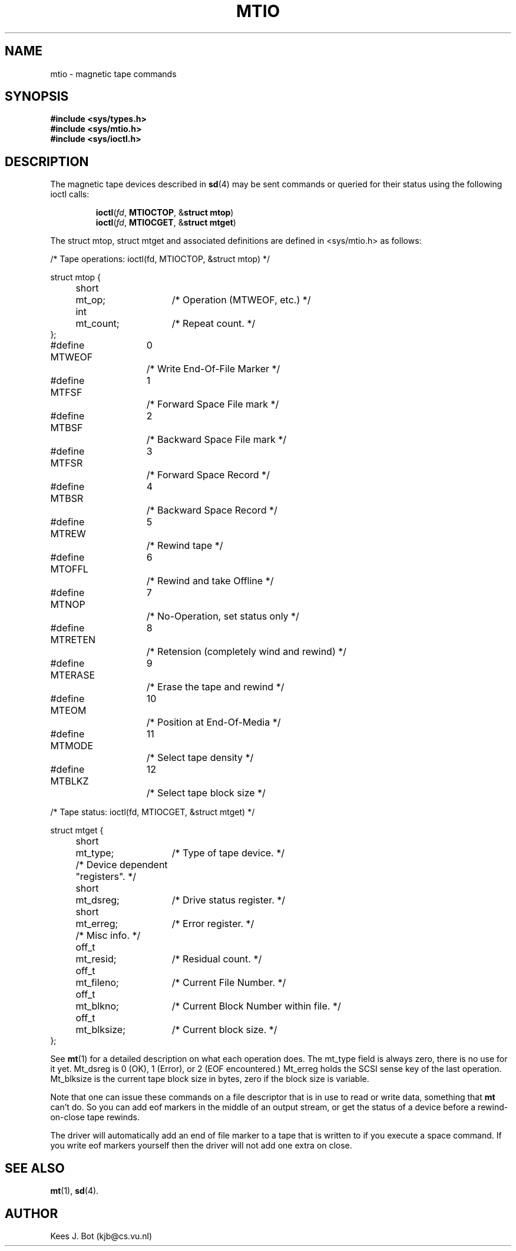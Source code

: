 .TH MTIO 4
.SH NAME
mtio \- magnetic tape commands
.SH SYNOPSIS
.B "#include <sys/types.h>"
.br
.B "#include <sys/mtio.h>"
.br
.B "#include <sys/ioctl.h>"
.SH DESCRIPTION
.de SP
.if t .sp 0.4
.if n .sp
..
The magnetic tape devices described in
.BR sd (4)
may be sent commands or queried for their status using the following ioctl
calls:
.PP
.RS
.BR ioctl ( \fIfd ,
.BR MTIOCTOP ,
.RB & "struct mtop" )
.br
.BR ioctl ( \fIfd ,
.BR MTIOCGET ,
.RB & "struct mtget" )
.RE
.PP
The struct mtop, struct mtget and associated definitions are defined in
<sys/mtio.h> as follows:
.PP
.nf

/* Tape operations: ioctl(fd, MTIOCTOP, &struct mtop) */

.ta +4n +7n +15n
struct mtop {
	short	mt_op;	/* Operation (MTWEOF, etc.) */
	int	mt_count;	/* Repeat count. */
};

.ta +17n +5n
#define MTWEOF	0	/* Write End-Of-File Marker */
#define MTFSF	1	/* Forward Space File mark */
#define MTBSF	2	/* Backward Space File mark */
#define MTFSR	3	/* Forward Space Record */
#define MTBSR	4	/* Backward Space Record */
#define MTREW	5	/* Rewind tape */
#define MTOFFL	6	/* Rewind and take Offline */
#define MTNOP	7	/* No-Operation, set status only */
#define MTRETEN	8	/* Retension (completely wind and rewind) */
#define MTERASE	9	/* Erase the tape and rewind */
#define MTEOM	10	/* Position at End-Of-Media */
#define MTMODE	11	/* Select tape density */
#define MTBLKZ	12	/* Select tape block size */

/* Tape status: ioctl(fd, MTIOCGET, &struct mtget) */

.ta +4n +7n +15n
struct mtget {
	short	mt_type;	/* Type of tape device. */

	/* Device dependent "registers". */
	short	mt_dsreg;	/* Drive status register. */
	short	mt_erreg;	/* Error register. */

	/* Misc info. */
	off_t	mt_resid;	/* Residual count. */
	off_t	mt_fileno;	/* Current File Number. */
	off_t	mt_blkno;	/* Current Block Number within file. */
	off_t	mt_blksize;	/* Current block size. */
};

.fi
.PP
See
.BR mt (1)
for a detailed description on what each operation does.  The mt_type field
is always zero, there is no use for it yet.  Mt_dsreg is 0 (OK), 1 (Error),
or 2 (EOF encountered.)  Mt_erreg holds the SCSI sense key of the last
operation.  Mt_blksize is the current tape block size in bytes, zero if the
block size is variable.
.PP
Note that one can issue these commands on a file descriptor that is in use
to read or write data, something that
.B mt
can't do.  So you can add eof markers in the middle of an output stream,
or get the status of a device before a rewind-on-close tape rewinds.
.PP
The driver will automatically add an end of file marker to a tape that is
written to if you execute a space command.  If you write eof markers
yourself then the driver will not add one extra on close.
.SH "SEE ALSO"
.BR mt (1),
.BR sd (4).
.SH AUTHOR
Kees J. Bot (kjb@cs.vu.nl)
